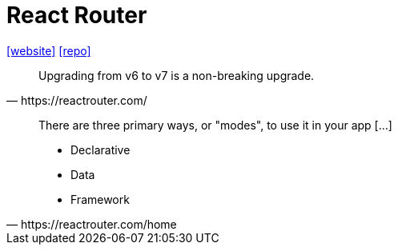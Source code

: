 = React Router
:url-website: https://reactrouter.com/
:url-repo: https://github.com/remix-run/react-router

{url-website}[[website\]]
{url-repo}[[repo\]]

// Client side routing

[,https://reactrouter.com/]
____
Upgrading from v6 to v7 is a non-breaking upgrade.
____

[,https://reactrouter.com/home]
____
There are three primary ways, or "modes", to use it in your app [...]

* Declarative
* Data
* Framework
____

